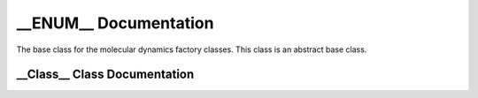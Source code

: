 .. default-domain:: cpp

.. namespace:: __Namespace__

######################
__ENUM__ Documentation
######################

The base class for the molecular dynamics factory classes. This
class is an abstract base class. 


=============================
__Class__ Class Documentation
=============================

.. enum-class:: __Class__

    A scoped enum.
